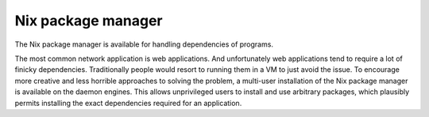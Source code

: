 Nix package manager
================================================================================

The Nix package manager is available for handling dependencies of programs.

The most common network application is web applications.
And unfortunately web applications tend to require a lot of finicky dependencies.
Traditionally people would resort to running them in a VM to just avoid the issue.
To encourage more creative and less horrible approaches to solving the problem,
a multi-user installation of the Nix package manager is available on the daemon engines.
This allows unprivileged users to install and use arbitrary packages,
which plausibly permits installing the exact dependencies required for an application.
